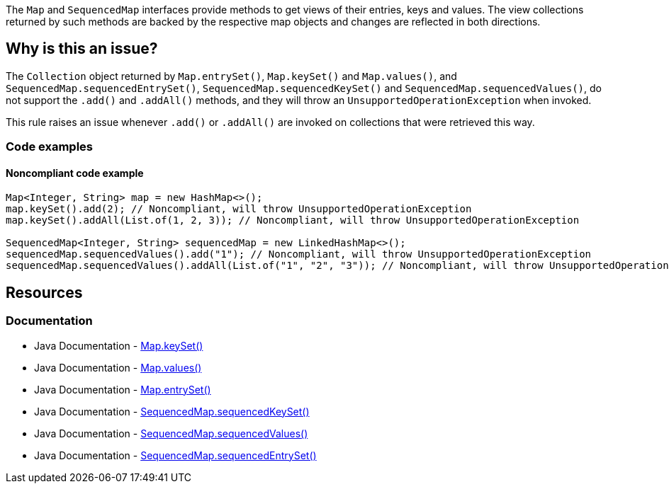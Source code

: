 The `Map` and `SequencedMap` interfaces provide methods to get views of their entries, keys and values.
The view collections returned by such methods are backed by the respective map objects and changes are reflected in both directions.

== Why is this an issue?

The `Collection` object returned by `Map.entrySet()`, `Map.keySet()` and `Map.values()`,
and `SequencedMap.sequencedEntrySet()`, `SequencedMap.sequencedKeySet()` and `SequencedMap.sequencedValues()`,
do not support the `.add()` and `.addAll()` methods, and they will throw an `UnsupportedOperationException` when invoked.

This rule raises an issue whenever `.add()` or `.addAll()` are invoked on collections that were retrieved this way.

=== Code examples

==== Noncompliant code example

[source,java]
----
Map<Integer, String> map = new HashMap<>();
map.keySet().add(2); // Noncompliant, will throw UnsupportedOperationException
map.keySet().addAll(List.of(1, 2, 3)); // Noncompliant, will throw UnsupportedOperationException

SequencedMap<Integer, String> sequencedMap = new LinkedHashMap<>();
sequencedMap.sequencedValues().add("1"); // Noncompliant, will throw UnsupportedOperationException
sequencedMap.sequencedValues().addAll(List.of("1", "2", "3")); // Noncompliant, will throw UnsupportedOperationException
----

== Resources

=== Documentation

* Java Documentation - https://docs.oracle.com/en/java/javase/21/docs/api/java.base/java/util/Map.html#keySet()[Map.keySet()]
* Java Documentation - https://docs.oracle.com/en/java/javase/21/docs/api/java.base/java/util/Map.html#values()[Map.values()]
* Java Documentation - https://docs.oracle.com/en/java/javase/21/docs/api/java.base/java/util/Map.html#entrySet()[Map.entrySet()]
* Java Documentation - https://docs.oracle.com/en/java/javase/21/docs/api/java.base/java/util/SequencedMap.html#sequencedKeySet()[SequencedMap.sequencedKeySet()]
* Java Documentation - https://docs.oracle.com/en/java/javase/21/docs/api/java.base/java/util/SequencedMap.html#sequencedValues()[SequencedMap.sequencedValues()]
* Java Documentation - https://docs.oracle.com/en/java/javase/21/docs/api/java.base/java/util/SequencedMap.html#sequencedEntrySet()[SequencedMap.sequencedEntrySet()]
